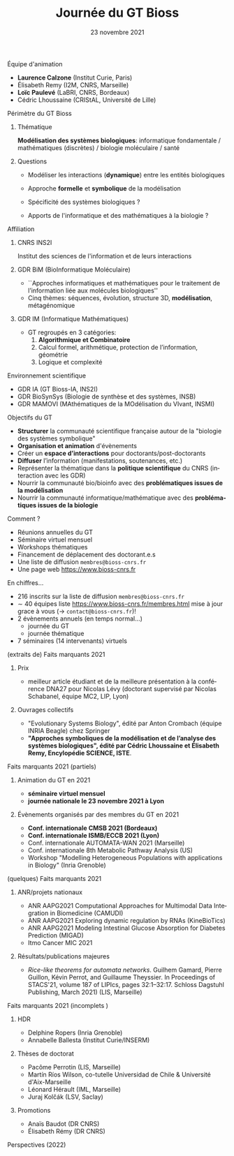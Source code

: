 #+TITLE: Journée du GT Bioss
#+AUTHOR:
#+EMAIL: cedric.lhoussaine@univ-lille.fr
#+DATE: 23 novembre 2021
#+LANGUAGE: fr
#+EXCLUDE_TAGS: noexport
#+LATEX_CLASS: beamer
#+LATEX_CLASS_OPTIONS: [presentation]
#+LaTeX_HEADER: \usepackage{emoji}
#+LaTeX_HEADER: \usepackage[utf8]{inputenc}
#+BEAMER_THEME: metropolis
#+OPTIONS: title:t author:t creator:nil timestamp:nil num:nil toc:nil H:1
#+STARTUP: beamer indent hidestars
#+COMPANY: GDR BiM / GDR IM

** Équipe d'animation
- *Laurence Calzone* (Institut Curie, Paris)
- Élisabeth Remy (I2M, CNRS, Marseille)
- *Loïc Paulevé* (LaBRI, CNRS, Bordeaux)
- Cédric Lhoussaine (CRIStAL, Université de Lille)
** Périmètre du GT Bioss
*** Thématique
*Modélisation des systèmes biologiques*: informatique fondamentale / mathématiques (discrètes) / biologie moléculaire / santé
*** Questions
- Modéliser les interactions (*dynamique*) entre les entités biologiques
  #+begin_comment
  vs. bioinfo traditionnelle qui décrit les entités
  #+end_comment
- Approche *formelle* et *symbolique* de la modélisation
  #+begin_comment
  vs. approche quantitatives (ODE, analyse numérique). Démonstrations de propriétés des modèles (plus ou moins indépendantes des aspects quantitatifs)
  #+end_comment
- Spécificité des systèmes biologiques ?
  #+begin_comment
  aspects temporels et spatiaux (continuité, echelles, etc.), grande combinatoire, validation expérimentale difficile
  #+end_comment
- Apports de l'informatique et des mathématiques à la biologie ?
  #+begin_comment
  inspiration/extension de méthode d'analyse de systèmes informatiques basées
  sur les automates, la vérification, la sémantique des langages de
  programmation, la logique, la programmation par contraintes, etc.
  #+end_comment
** Affiliation
*** CNRS INS2I
Institut des sciences de l'information et de leurs interactions
*** GDR BiM (BioInformatique Moléculaire)
- ``Approches informatiques et mathématiques pour le traitement de l’information liée aux molécules biologiques''
- Cinq thèmes: séquences, évolution, structure 3D, *modélisation*, métagénomique
*** GDR IM (Informatique Mathématiques)
- GT regroupés en 3 catégories:
  1. *Algorithmique et Combinatoire*
  2. Calcul formel, arithmétique, protection de l’information, géométrie
  3. Logique et complexité
** Environnement scientifique
- GDR IA (GT Bioss-IA, INS2I)
- GDR BioSynSys (Biologie de synthèse et des systèmes, INSB)
- GDR MAMOVI (MAthématiques de la MOdélisation du VIvant, INSMI)
** Objectifs du GT
- *Structurer* la communauté scientifique française autour de la "biologie des systèmes symbolique"
- *Organisation et animation* d'évènements
- Créer un *espace d’interactions* pour doctorants/post-doctorants
- *Diffuser* l’information (manifestations, soutenances, etc.)
- Représenter la thématique dans la *politique scientifique* du CNRS (interaction avec les GDR)
- Nourrir la communauté bio/bioinfo avec des *problématiques issues de la modélisation*
- Nourrir la communauté informatique/mathématique avec des *problématiques issues de la biologie*
** Comment ?
- Réunions annuelles du GT
- Séminaire virtuel mensuel
- Workshops thématiques
- Financement de déplacement des doctorant.e.s
- Une liste de diffusion =membres@bioss-cnrs.fr=
- Une page web [[https://www.bioss-cnrs.fr][https://www.bioss-cnrs.fr]]
** En chiffres...
- 216 inscrits sur la liste de diffusion =membres@bioss-cnrs.fr=
- $\sim$ 40 équipes
  liste [[https://www.bioss-cnrs.fr/membres.html][https://www.bioss-cnrs.fr/membres.html]] mise à jour grace à vous ($\to$ =contact@bioss-cnrs.fr=)!
- 2 évènements annuels (en temps normal...)
  + journée du GT
  + journée thématique
- 7 séminaires (14 intervenants) virtuels
** (extraits de) Faits marquants 2021
*** Prix
- meilleur article étudiant et de la meilleure présentation à la conférence DNA27 pour Nicolas Lévy (doctorant supervisé par Nicolas Schabanel, équipe MC2, LIP, Lyon)
*** Ouvrages collectifs
- "Evolutionary Systems Biology", édité par Anton Crombach (équipe INRIA Beagle) chez Springer
- *"Approches symboliques de la modélisation et de l’analyse des systèmes
  biologiques", édité par Cédric Lhoussaine et Élisabeth Remy, Encylopédie SCIENCE, ISTE*.
** Faits marquants 2021 (partiels)
*** Animation du GT en 2021
- *séminaire virtuel mensuel*
- *journée nationale le 23 novembre 2021 à Lyon*
*** Évènements organisés par des membres du GT en 2021
- *Conf. internationale CMSB 2021 (Bordeaux)*
- *Conf. internationale ISMB/ECCB 2021 (Lyon)*
- Conf. internationale AUTOMATA-WAN 2021 (Marseille)
- Conf. internationale 8th Metabolic Pathway Analysis (US)
- Workshop "Modelling Heterogeneous Populations with applications in Biology" (Inria Grenoble)
** (quelques) Faits marquants 2021
*** ANR/projets nationaux
#+begin_export latex
{\scriptsize
#+end_export
- ANR AAPG2021 Computational Approaches for Multimodal Data Integration in Biomedicine (CAMUDI)
- ANR AAPG2021 Exploring dynamic regulation by RNAs (KineBioTics)
- ANR AAPG2021 Modeling Intestinal Glucose Absorption for Diabetes Prediction (MIGAD)
- Itmo Cancer MIC 2021
#+begin_export latex
}
#+end_export
*** Résultats/publications majeures
#+begin_export latex
{\scriptsize
#+end_export
- /Rice-like theorems for automata networks/. Guilhem Gamard, Pierre Guillon, Kévin Perrot, and Guillaume Theyssier. In Proceedings of STACS'21, volume 187 of LIPIcs, pages 32:1--32:17. Schloss Dagstuhl Publishing, March 2021) (LIS, Marseille)
#+begin_export latex
}
#+end_export
** Faits marquants 2021 (incomplets \emoji{cry})
*** HDR
#+begin_export latex
{\scriptsize
#+end_export
- Delphine Ropers (Inria Grenoble)
- Annabelle Ballesta (Institut Curie/INSERM)
#+begin_export latex
}
#+end_export
*** Thèses de doctorat
#+begin_export latex
{\scriptsize
#+end_export
- Pacôme Perrotin (LIS, Marseille)
- Martín Ríos Wilson, co-tutelle Universidad de Chile & Université d'Aix-Marseille
- Léonard Hérault (IML, Marseille)
- Juraj Kolčák (LSV, Saclay)
#+begin_export latex
}
#+end_export
*** Promotions
#+begin_export latex
{\scriptsize
#+end_export
- Anaïs Baudot (DR CNRS)
- Élisabeth Rémy (DR CNRS)
#+begin_export latex
}
#+end_export
** Perspectives (2022)

